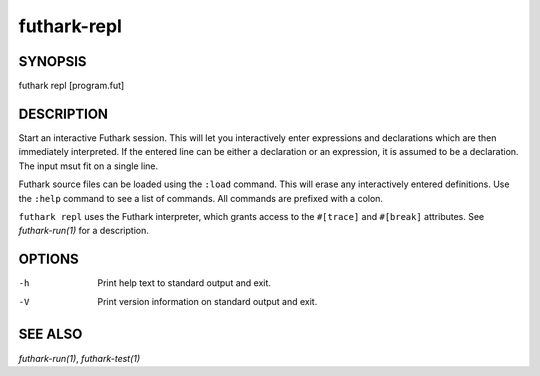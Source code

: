 .. role:: ref(emphasis)

.. _futhark-repl(1):

============
futhark-repl
============

SYNOPSIS
========

futhark repl [program.fut]

DESCRIPTION
===========

Start an interactive Futhark session.  This will let you interactively
enter expressions and declarations which are then immediately
interpreted.  If the entered line can be either a declaration or an
expression, it is assumed to be a declaration.  The input msut fit on
a single line.

Futhark source files can be loaded using the ``:load`` command.  This
will erase any interactively entered definitions.  Use the ``:help``
command to see a list of commands.  All commands are prefixed with a
colon.

``futhark repl`` uses the Futhark interpreter, which grants access to
the ``#[trace]`` and ``#[break]`` attributes.  See
:ref:`futhark-run(1)` for a description.

OPTIONS
=======

-h
  Print help text to standard output and exit.

-V
  Print version information on standard output and exit.

SEE ALSO
========

:ref:`futhark-run(1)`, :ref:`futhark-test(1)`
